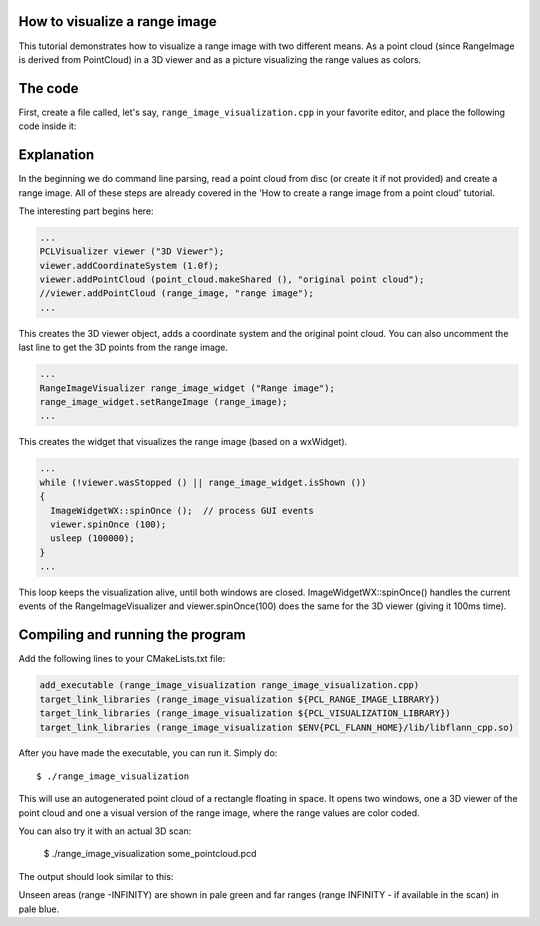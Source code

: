.. _range_image_visualization:

How to visualize a range image
------------------------------

This tutorial demonstrates how to visualize a range image with two different means. As a point cloud (since RangeImage is derived from PointCloud) in a 3D viewer and as a picture visualizing the range values as colors.

The code
--------

First, create a file called, let's say, ``range_image_visualization.cpp`` in your favorite
editor, and place the following code inside it:

.. code-block:: cpp
   :linenos:

    #include <iostream>
    using namespace std;

    #include "pcl/common/common_headers.h"
    #include "pcl/range_image/range_image.h"
    #include "pcl/io/pcd_io.h"
    #include "pcl/visualization/range_image_visualizer.h"
    #include "pcl/visualization/pcl_visualizer.h"

    using namespace pcl;
    using namespace pcl::visualization;
    typedef PointXYZ PointType;

    // --------------------
    // -----Parameters-----
    // --------------------
    float angular_resolution = 0.5f;
    RangeImage::CoordinateFrame coordinate_frame = RangeImage::CAMERA_FRAME;

    // --------------
    // -----Help-----
    // --------------
    void printUsage (const char* progName)
    {
      cout << "\n\nUsage: "<<progName<<" [options] <scene.pcd>\n\n"
           << "Options:\n"
           << "-------------------------------------------\n"
           << "-r <float>   angular resolution in degrees (default "<<angular_resolution<<")\n"
           << "-c <int>     coordinate frame (default "<< (int)coordinate_frame<<")\n"
           << "-h           this help\n"
           << "\n\n";
    }

    // --------------
    // -----Main-----
    // --------------
    int main (int argc, char** argv)
    {
      // --------------------------------------
      // -----Parse Command Line Arguments-----
      // --------------------------------------
      for (char c; (c = getopt (argc, argv, "r:c:h")) != -1; ) {
        switch (c) {
          case 'r':
          {
            angular_resolution = strtod (optarg, NULL);
            cout << "Setting angular resolution to "<<angular_resolution<<".\n";
            break;
          }
          case 'c':
          {
            coordinate_frame = (RangeImage::CoordinateFrame)strtol (optarg, NULL, 0);
            cout << "Using coordinate frame "<< (int)coordinate_frame<<".\n";
            break;
          }
          case 'h':
            printUsage (argv[0]);
            exit (0);
        }
      }
      angular_resolution = deg2rad (angular_resolution);
      
      // ------------------------------------------------------------------
      // -----Read pcd file or create example point cloud if not given-----
      // ------------------------------------------------------------------
      // Read/Generate point cloud
      pcl::PointCloud<PointType> point_cloud;
      PointCloud<PointWithViewpoint> far_ranges;
      Eigen::Affine3f scene_sensor_pose (Eigen::Affine3f::Identity ());
      if (optind < argc)
      {
        sensor_msgs::PointCloud2 point_cloud_data;
        if (pcl::io::loadPCDFile (argv[optind], point_cloud_data) == -1)
        {
          cerr << "Was not able to open file \""<<argv[optind]<<"\".\n";
          printUsage (argv[0]);
          exit (0);
        }
        fromROSMsg (point_cloud_data, point_cloud);
        RangeImage::extractFarRanges (point_cloud_data, far_ranges);
        if (pcl::getFieldIndex (point_cloud_data, "vp_x")>=0)
        {
          cout << "Scene point cloud has viewpoint information.\n";
          PointCloud<PointWithViewpoint> tmp_pc;  fromROSMsg (point_cloud_data, tmp_pc);
          Eigen::Vector3f average_viewpoint = RangeImage::getAverageViewPoint (tmp_pc);
          scene_sensor_pose = Eigen::Translation3f (average_viewpoint) * scene_sensor_pose;
        }
      }
      else
      {
        cout << "\nNo *.pcd file given => Genarating example point cloud.\n\n";
        for (float x=-0.5f; x<=0.5f; x+=0.01f)
        {
          for (float y=-0.5f; y<=0.5f; y+=0.01f)
          {
            PointType point;  point.x = x;  point.y = y;  point.z = 2.0f - y;
            point_cloud.points.push_back (point);
          }
        }
        point_cloud.width = point_cloud.points.size ();  point_cloud.height = 1;
      }

      
      // -----------------------------------------------
      // -----Create RangeImage from the PointCloud-----
      // -----------------------------------------------
      float noise_level = 0.0;
      float min_range = 0.0f;
      int border_size = 1;
      RangeImage range_image;
      range_image.createFromPointCloud (point_cloud, angular_resolution, deg2rad (360.0f), deg2rad (180.0f),
                                       scene_sensor_pose, coordinate_frame, noise_level, min_range, border_size);
      range_image.integrateFarRanges (far_ranges);

      // --------------------------------------------
      // -----Open 3D viewer and add point cloud-----
      // --------------------------------------------
      PCLVisualizer viewer ("3D Viewer");
      viewer.addCoordinateSystem (1.0f);
      viewer.addPointCloud (point_cloud.makeShared (), "original point cloud");
      //viewer.addPointCloud (range_image, "range image");
      
      // --------------------------
      // -----Show range image-----
      // --------------------------
      RangeImageVisualizer range_image_widget ("Range image");
      range_image_widget.setRangeImage (range_image);
      
      //--------------------
      // -----Main loop-----
      //--------------------
      while (!viewer.wasStopped () || range_image_widget.isShown ())
      {
        ImageWidgetWX::spinOnce ();  // process GUI events
        viewer.spinOnce (100);
        usleep (100000);
      }
    }


Explanation
-----------

In the beginning we do command line parsing, read a point cloud from disc (or create it if not provided) and create a range image. All of these steps are already covered in the 'How to create a range image from a point cloud' tutorial.

The interesting part begins here:

.. code-block:: cpp

  ...
  PCLVisualizer viewer ("3D Viewer");
  viewer.addCoordinateSystem (1.0f);
  viewer.addPointCloud (point_cloud.makeShared (), "original point cloud");
  //viewer.addPointCloud (range_image, "range image");
  ...

This creates the 3D viewer object, adds a coordinate system and the original point cloud. You can also uncomment the last line to get the 3D points from the range image.

.. code-block:: cpp

  ...
  RangeImageVisualizer range_image_widget ("Range image");
  range_image_widget.setRangeImage (range_image);
  ...

This creates the widget that visualizes the range image (based on a wxWidget). 

.. code-block:: cpp

  ...
  while (!viewer.wasStopped () || range_image_widget.isShown ())
  {
    ImageWidgetWX::spinOnce ();  // process GUI events
    viewer.spinOnce (100);
    usleep (100000);
  }
  ...

This loop keeps the visualization alive, until both windows are closed. ImageWidgetWX::spinOnce() handles the current events of the RangeImageVisualizer and viewer.spinOnce(100) does the same for the 3D viewer (giving it 100ms time).


Compiling and running the program
---------------------------------

Add the following lines to your CMakeLists.txt file:

.. code-block:: cmake

    add_executable (range_image_visualization range_image_visualization.cpp)
    target_link_libraries (range_image_visualization ${PCL_RANGE_IMAGE_LIBRARY})
    target_link_libraries (range_image_visualization ${PCL_VISUALIZATION_LIBRARY})
    target_link_libraries (range_image_visualization $ENV{PCL_FLANN_HOME}/lib/libflann_cpp.so)

After you have made the executable, you can run it. Simply do::

  $ ./range_image_visualization

This will use an autogenerated point cloud of a rectangle floating in space. It opens two windows, one a 3D viewer of the point cloud and one a visual version of the range image, where the range values are color coded.

You can also try it with an actual 3D scan:

  $ ./range_image_visualization some_pointcloud.pcd

The output should look similar to this:

.. image:: images/range_image_visualization.png
  :width: 500

Unseen areas (range -INFINITY) are shown in pale green and far ranges (range INFINITY - if available in the scan) in pale blue.


